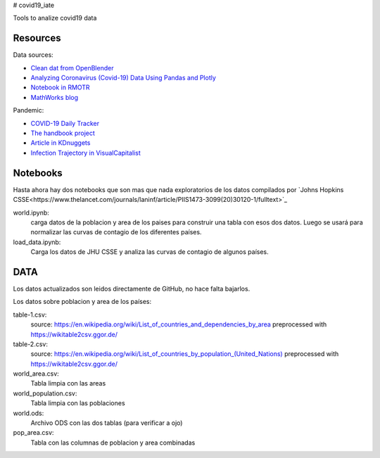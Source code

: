 # covid19_iate

Tools to analize covid19 data

Resources
---------

Data sources:


- `Clean dat from OpenBlender  <https://towardsdatascience.com/gather-all-the-coronavirus-data-with-python-19aa22167dea>`_
- `Analyzing Coronavirus (Covid-19) Data Using Pandas and Plotly <https://towardsdatascience.com/analyzing-coronavirus-covid-19-data-using-pandas-and-plotly-2e34fe2c4edc>`_
- `Notebook in RMOTR <https://notebooks.ai/rmotr-curriculum/covid-19-40c03c06>`_
- `MathWorks blog <https://blogs.mathworks.com/loren/2020/03/16/analyzing-novel-corona-virus-covid-19-dataset/>`_

Pandemic:

- `COVID-19 Daily Tracker <https://rpubs.com/thelilster/583398>`_
- `The handbook project <https://coronavirustechhandbook.com/>`_
- `Article in KDnuggets <https://www.kdnuggets.com/2020/03/covid-19-your-community-you-data-science-perspective.html>`_
- `Infection Trajectory in VisualCapitalist <https://www.visualcapitalist.com/infection-trajectory-flattening-the-covid19-curve/>`_

Notebooks
---------

Hasta ahora hay dos notebooks que son mas que nada exploratorios de los datos compilados por `Johns Hopkins CSSE<https://www.thelancet.com/journals/laninf/article/PIIS1473-3099(20)30120-1/fulltext>`_

world.ipynb:
   carga datos de la poblacion y area de los paises para construir una tabla con esos dos datos.  Luego se usará para normalizar las curvas de contagio de los diferentes países.

load_data.ipynb:
   Carga los datos de JHU CSSE y analiza las curvas de contagio de algunos países.



DATA
---------

Los datos actualizados son leidos directamente de GitHub, no hace falta bajarlos.

Los datos sobre poblacion y area de los países:

table-1.csv:
   source: `<https://en.wikipedia.org/wiki/List_of_countries_and_dependencies_by_area>`_
   preprocessed with `<https://wikitable2csv.ggor.de/>`_

table-2.csv:
   source: `<https://en.wikipedia.org/wiki/List_of_countries_by_population_(United_Nations)>`_
   preprocessed with `<https://wikitable2csv.ggor.de/>`_

world_area.csv:
   Tabla limpia con las areas

world_population.csv:
   Tabla limpia con las poblaciones

world.ods:
   Archivo ODS con las dos tablas (para verificar a ojo)

pop_area.csv:
   Tabla con las columnas de poblacion y area combinadas















